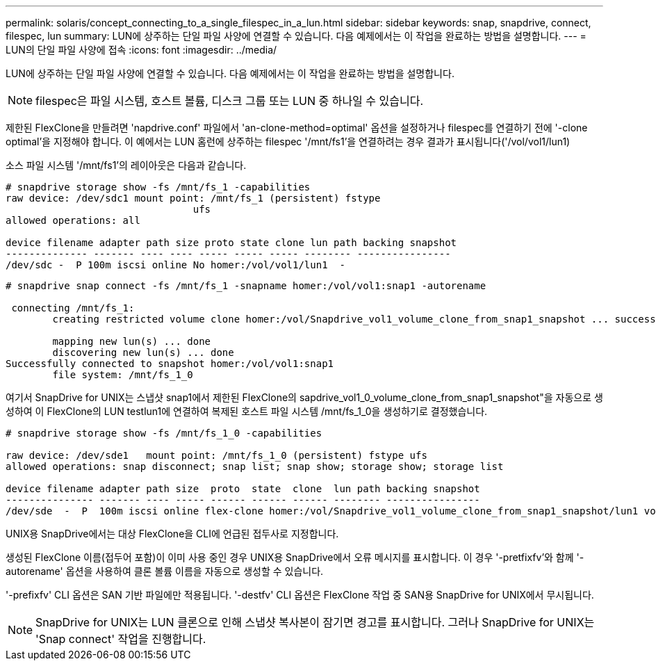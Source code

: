 ---
permalink: solaris/concept_connecting_to_a_single_filespec_in_a_lun.html 
sidebar: sidebar 
keywords: snap, snapdrive, connect, filespec, lun 
summary: LUN에 상주하는 단일 파일 사양에 연결할 수 있습니다. 다음 예제에서는 이 작업을 완료하는 방법을 설명합니다. 
---
= LUN의 단일 파일 사양에 접속
:icons: font
:imagesdir: ../media/


[role="lead"]
LUN에 상주하는 단일 파일 사양에 연결할 수 있습니다. 다음 예제에서는 이 작업을 완료하는 방법을 설명합니다.


NOTE: filespec은 파일 시스템, 호스트 볼륨, 디스크 그룹 또는 LUN 중 하나일 수 있습니다.

제한된 FlexClone을 만들려면 'napdrive.conf' 파일에서 'an-clone-method=optimal' 옵션을 설정하거나 filespec를 연결하기 전에 '-clone optimal'을 지정해야 합니다. 이 예에서는 LUN 홈런에 상주하는 filespec '/mnt/fs1'을 연결하려는 경우 결과가 표시됩니다('/vol/vol1/lun1)

소스 파일 시스템 '/mnt/fs1'의 레이아웃은 다음과 같습니다.

[listing]
----
# snapdrive storage show -fs /mnt/fs_1 -capabilities
raw device: /dev/sdc1 mount point: /mnt/fs_1 (persistent) fstype
				ufs
allowed operations: all

device filename adapter path size proto state clone lun path backing snapshot
-------------- ------- ---- ---- ----- ----- ----- -------- ----------------
/dev/sdc -  P 100m iscsi online No homer:/vol/vol1/lun1  -
----
[listing]
----
# snapdrive snap connect -fs /mnt/fs_1 -snapname homer:/vol/vol1:snap1 -autorename

 connecting /mnt/fs_1:
        creating restricted volume clone homer:/vol/Snapdrive_vol1_volume_clone_from_snap1_snapshot ... success

        mapping new lun(s) ... done
        discovering new lun(s) ... done
Successfully connected to snapshot homer:/vol/vol1:snap1
        file system: /mnt/fs_1_0
----
여기서 SnapDrive for UNIX는 스냅샷 snap1에서 제한된 FlexClone의 sapdrive_vol1_0_volume_clone_from_snap1_snapshot"을 자동으로 생성하여 이 FlexClone의 LUN testlun1에 연결하여 복제된 호스트 파일 시스템 /mnt/fs_1_0을 생성하기로 결정했습니다.

[listing]
----
# snapdrive storage show -fs /mnt/fs_1_0 -capabilities

raw device: /dev/sde1   mount point: /mnt/fs_1_0 (persistent) fstype ufs
allowed operations: snap disconnect; snap list; snap show; storage show; storage list

device filename adapter path size  proto  state  clone  lun path backing snapshot
--------------- ------- ---- ----- ------ ------ ------ -------- ----------------
/dev/sde  -  P  100m iscsi online flex-clone homer:/vol/Snapdrive_vol1_volume_clone_from_snap1_snapshot/lun1 vol1:snap1
----
UNIX용 SnapDrive에서는 대상 FlexClone을 CLI에 언급된 접두사로 지정합니다.

생성된 FlexClone 이름(접두어 포함)이 이미 사용 중인 경우 UNIX용 SnapDrive에서 오류 메시지를 표시합니다. 이 경우 '-pretfixfv'와 함께 '-autorename' 옵션을 사용하여 클론 볼륨 이름을 자동으로 생성할 수 있습니다.

'-prefixfv' CLI 옵션은 SAN 기반 파일에만 적용됩니다. '-destfv' CLI 옵션은 FlexClone 작업 중 SAN용 SnapDrive for UNIX에서 무시됩니다.


NOTE: SnapDrive for UNIX는 LUN 클론으로 인해 스냅샷 복사본이 잠기면 경고를 표시합니다. 그러나 SnapDrive for UNIX는 'Snap connect' 작업을 진행합니다.
